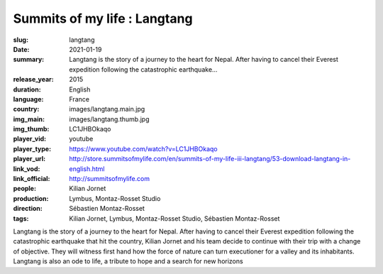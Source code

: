Summits of my life : Langtang
#############################

:slug: langtang
:date: 2021-01-19
:summary: Langtang is the story of a journey to the heart for Nepal. After having to cancel their Everest expedition following the catastrophic earthquake...
:release_year: 2015
:duration: 
:language: English
:country: France
:img_main: images/langtang.main.jpg
:img_thumb: images/langtang.thumb.jpg
:player_vid: LC1JHBOkaqo
:player_type: youtube
:player_url: https://www.youtube.com/watch?v=LC1JHBOkaqo
:link_vod: http://store.summitsofmylife.com/en/summits-of-my-life-iii-langtang/53-download-langtang-in-english.html
:link_official: http://summitsofmylife.com
:people: Kilian Jornet
:production: Lymbus, Montaz-Rosset Studio
:direction: Sébastien Montaz-Rosset
:tags: Kilian Jornet, Lymbus, Montaz-Rosset Studio, Sébastien Montaz-Rosset

Langtang is the story of a journey to the heart for Nepal. After having to cancel their Everest expedition following the catastrophic earthquake that hit the country, Kilian Jornet and his team decide to continue with their trip with a change of objective. They will witness first hand how the force of nature can turn executioner for a valley and its inhabitants. Langtang is also an ode to life, a tribute to hope and a search for new horizons

